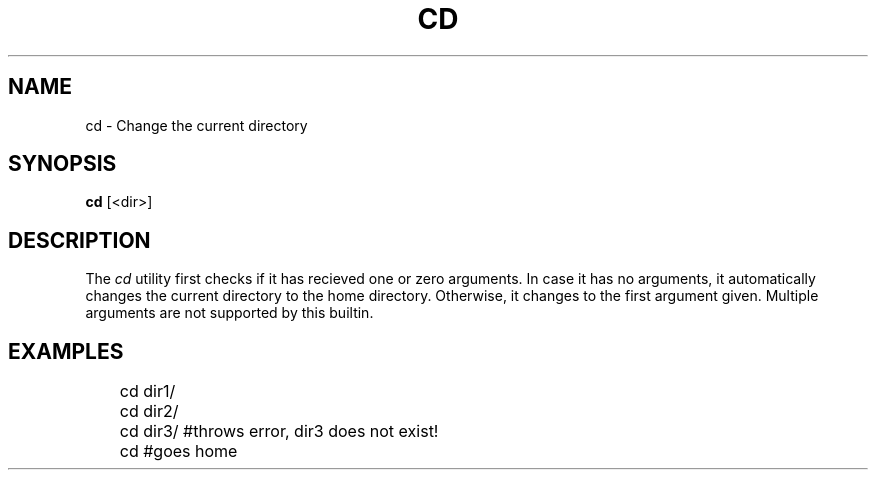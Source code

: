 .TH CD 1
.SH NAME
cd \- Change the current directory
.SH SYNOPSIS
.B cd
[<dir>]
.SH DESCRIPTION
The
.I cd
utility first checks if it has recieved one or zero arguments. In case it has no arguments, it automatically changes the current directory to the home directory. Otherwise, it changes to the first argument given. Multiple arguments are not supported by this builtin.
.SH EXAMPLES
.EX
	cd dir1/
	cd dir2/
	cd dir3/ #throws error, dir3 does not exist!

	cd #goes home
.EE
